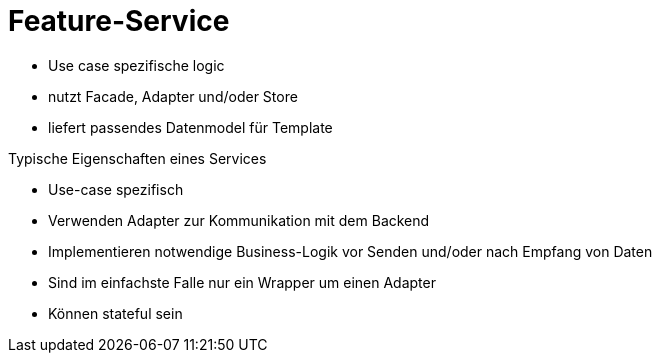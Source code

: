 = Feature-Service

* Use case spezifische logic
* nutzt Facade, Adapter und/oder Store
* liefert passendes Datenmodel für Template

Typische Eigenschaften eines Services

* Use-case spezifisch
* Verwenden Adapter zur Kommunikation mit dem Backend
* Implementieren notwendige Business-Logik vor Senden und/oder nach Empfang von Daten
* Sind im einfachste Falle nur ein Wrapper um einen Adapter
* Können stateful sein

